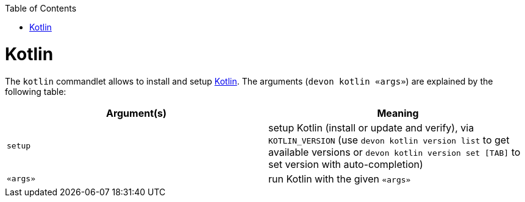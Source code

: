 :toc:
toc::[]

# Kotlin

The `kotlin` commandlet allows to install and setup https://kotlinlang.org/[Kotlin]. The arguments (`devon kotlin «args»`) are explained by the following table:

[options="header"]
|=======================
|*Argument(s)*      |*Meaning*
|`setup`            |setup Kotlin (install or update and verify),  via `KOTLIN_VERSION` (use `devon kotlin version list` to get available versions or `devon kotlin version set [TAB]` to set version with auto-completion)
|`«args»`           |run Kotlin with the given `«args»`
|=======================
